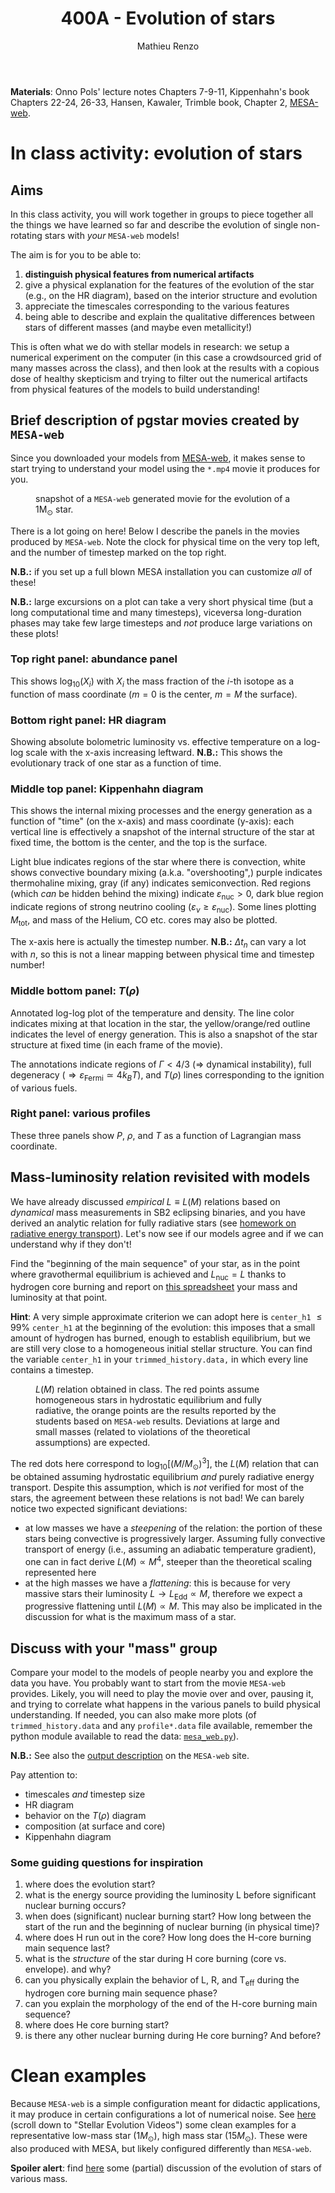 #+Title: 400A - Evolution of stars
#+author: Mathieu Renzo
#+email: mrenzo@arizona.edu
#+PREVIOUS_PAGE: notes-lecture-radTrans.org
#+NEXT_PAGE: notes-lecture-SNe.org

*Materials*: Onno Pols' lecture notes Chapters 7-9-11, Kippenhahn's book
Chapters 22-24, 26-33, Hansen, Kawaler, Trimble book, Chapter 2,
[[http://user.astro.wisc.edu/~townsend/static.php?ref=mesa-web][MESA-web]].

* In class activity: evolution of stars

** Aims
In this class activity, you will work together in groups to piece
together all the things we have learned so far and describe the
evolution of single non-rotating stars with /your/ =MESA-web= models!

The aim is for you to be able to:
 1. *distinguish physical features from numerical artifacts*
 2. give a physical explanation for the features of the evolution of the star
    (e.g., on the HR diagram), based on the interior structure and evolution
 3. appreciate the timescales corresponding to the various features
 4. being able to describe and explain the qualitative differences
    between stars of different masses (and maybe even metallicity!)

This is often what we do with stellar models in research: we setup a
numerical experiment on the computer (in this case a crowdsourced grid
of many masses across the class), and then look at the results with a
copious dose of healthy skepticism and trying to filter out the
numerical artifacts from physical features of the models to build
understanding!


** Brief description of pgstar movies created by =MESA-web=
Since you downloaded your models from [[http://user.astro.wisc.edu/~townsend/static.php?ref=mesa-web-submit][MESA-web]], it makes sense to
start trying to understand your model using the =*.mp4= movie it
produces for you.

#+CAPTION: snapshot of a =MESA-web= generated movie for the evolution of a 1M_{\odot} star.
#+ATTR_HTML: :width 100%
[[./images/MESA-web_pgstar.png]]

There is a lot going on here! Below I describe the panels in the
movies produced by =MESA-web=. Note the clock for physical time on the
very top left, and the number of timestep marked on the top right.

*N.B.:* if you set up a full blown MESA installation you can customize
/all/ of these!

*N.B.:* large excursions on a plot can take a very short physical time
(but a long computational time and many timesteps), viceversa
long-duration phases may take few large timesteps and /not/ produce
large variations on these plots!

*** Top right panel: abundance panel
This shows $\log_{10}(X_{i})$ with $X_{i}$ the mass fraction of the $i$-th isotope as
a function of mass coordinate ($m=0$ is the center, $m=M$ the surface).

*** Bottom right panel: HR diagram
Showing absolute bolometric luminosity vs. effective temperature on a
log-log scale with the x-axis increasing leftward.
*N.B.:* This shows the evolutionary track of one star as a function of time.

*** Middle top panel: Kippenhahn diagram
This shows the internal mixing processes and the energy generation as
a function of "time" (on the x-axis) and mass coordinate (y-axis):
each vertical line is effectively a snapshot of the internal structure
of the star at fixed time, the bottom is the center, and the top is
the surface.

Light blue indicates regions of the star where there is convection,
white shows convective boundary mixing (a.k.a. "overshooting",) purple
indicates thermohaline mixing, gray (if any) indicates semiconvection.
Red regions (which /can/ be hidden behind the mixing) indicate
$\varepsilon_\mathrm{nuc}>0$, dark blue region indicate regions of strong
neutrino cooling ($\varepsilon_{\nu} \ge \varepsilon_\mathrm{nuc}$). Some lines
plotting $M_\mathrm{tot}$, and mass of the Helium, CO etc. cores may
also be plotted.

The x-axis here is actually the timestep number. *N.B.:* $\Delta t_{n}$ can
vary a lot with $n$, so this is not a linear mapping between physical
time and timestep number!

*** Middle bottom panel: $T(\rho)$
Annotated log-log plot of the temperature and density. The line color
indicates mixing at that location in the star, the yellow/orange/red
outline indicates the level of energy generation. This is also a
snapshot of the star structure at fixed time (in each frame of the
movie).

The annotations indicate regions of $\Gamma<4/3$ (\Rightarrow dynamical instability),
full degeneracy ($\Rightarrow \varepsilon_\mathrm{Fermi}\simeq 4 k_{B}T$), and $T(\rho)$ lines
corresponding to the ignition of various fuels.

*** Right panel: various profiles
These three panels show $P$, $\rho$, and $T$ as a function of Lagrangian
mass coordinate.

** Mass-luminosity relation revisited with models
We have already discussed /empirical/ $L \equiv L(M)$ relations based on
/dynamical/ mass measurements in SB2 eclipsing binaries, and you have
derived an analytic relation for fully radiative stars (see [[file:notes-lecture-ETransport.org::*Exercise 5.3 in Onno Pols' lecture notes][homework
on radiative energy transport]]). Let's now see if our models agree and
if we can understand why if they don't!

Find the "beginning of the main sequence" of your star, as in the
point where gravothermal equilibrium is achieved and $L_\mathrm{nuc} =
L$ thanks to hydrogen core burning and report on [[https://docs.google.com/spreadsheets/d/17HdroCGDeq5wl5l60erJ_-Vstz5JTujuxsz1BQhns0M/edit?gid=0#gid=0][this spreadsheet]] your
mass and luminosity at that point.

*Hint*: A very simple approximate criterion we can adopt here is
=center_h1= \le 99% =center_h1= at the beginning of the evolution: this
imposes that a small amount of hydrogen has burned, enough to
establish equilibrium, but we are still very close to a homogeneous
initial stellar structure. You can find the variable =center_h1= in your
=trimmed_history.data,= in which every line contains a timestep.


#+CAPTION: $L(M)$ relation obtained in class. The red points assume homogeneous stars in hydrostatic equilibrium and fully radiative, the orange points are the results reported by the students based on =MESA-web= results. Deviations at large and small masses (related to violations of the theoretical assumptions) are expected.
#+ATTR_HTML: :width 100%
[[./images/LM_crowdsourced.png]]

The red dots here correspond to $\log_{10}[(M/M_{\odot})^{3}]$, the $L(M)$
relation that can be obtained assuming hydrostatic equilibrium /and/
purely radiative energy transport. Despite this assumption, which is
/not/ verified for most of the stars, the agreement between these
relations is not bad! We can barely notice two expected significant
deviations:

- at low masses we have a /steepening/ of the relation: the portion of
  these stars being convective is progressively larger. Assuming fully
  convective transport of energy (i.e., assuming an adiabatic
  temperature gradient), one can in fact derive $L(M) \propto M^{4}$, steeper
  than the theoretical scaling represented here
- at the high masses we have a /flattening/: this is because for very
  massive stars their luminosity $L \rightarrow L_\mathrm{Edd}\propto M$, therefore we
  expect a progressive flattening until $L(M)\propto M$. This may also be
  implicated in the discussion for what is the maximum mass of a star.

** Discuss with your "mass" group
Compare your model to the models of people nearby you and explore the
data you have. You probably want to start from the movie =MESA-web=
provides. Likely, you will need to play the movie over and over,
pausing it, and trying to correlate what happens in the various panels
to build physical understanding. If needed, you can also make more
plots (of =trimmed_history.data= and any =profile*.data= file available,
remember the python module available to read the data: [[http://user.astro.wisc.edu/~townsend/resource/tools/mesa-web/mesa_web.py][=mesa_web.py=]]).

*N.B.:* See also the [[http://user.astro.wisc.edu/~townsend/static.php?ref=mesa-web-output][output description]] on the =MESA-web= site.

Pay attention to:
 - timescales /and/ timestep size
 - HR diagram
 - behavior on the $T(\rho)$ diagram
 - composition (at surface and core)
 - Kippenhahn diagram

*** Some guiding questions for inspiration
1. where does the evolution start?
2. what is the energy source providing the luminosity L before
   significant nuclear burning occurs?
3. when does (significant) nuclear burning start? How long between the
   start of the run and the beginning of nuclear burning (in physical time)?
4. where does H run out in the core? How long does the H-core burning
   main sequence last?
5. what is the /structure/ of the star during H core burning (core vs.
   envelope). and why?
6. can you physically explain the behavior of L, R, and T_{eff} during
   the hydrogen core burning main sequence phase?
7. can you explain the morphology of the end of the H-core burning
   main sequence?
8. where does He core burning start?
9. is there any other nuclear burning during He core burning? And before?

* Clean examples

Because =MESA-web= is a simple configuration meant for didactic
applications, it may produce in certain configurations a lot of
numerical noise. See [[https://www.stellarphysics.org/research][here]] (scroll down to "Stellar Evolution Videos")
some clean examples for a representative low-mass star ($1M_{\odot}$), high
mass star ($15M_{\odot}$). These were also produced with MESA, but likely
configured differently than =MESA-web=.

*Spoiler alert*: find [[./in-class-evol-wrap-up.org][here]] some (partial) discussion of the evolution of
stars of various mass.

